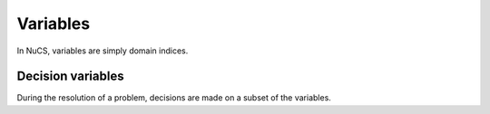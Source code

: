 #########
Variables
#########

In NuCS, variables are simply domain indices.


******************
Decision variables
******************

During the resolution of a problem, decisions are made on a subset of the variables.




